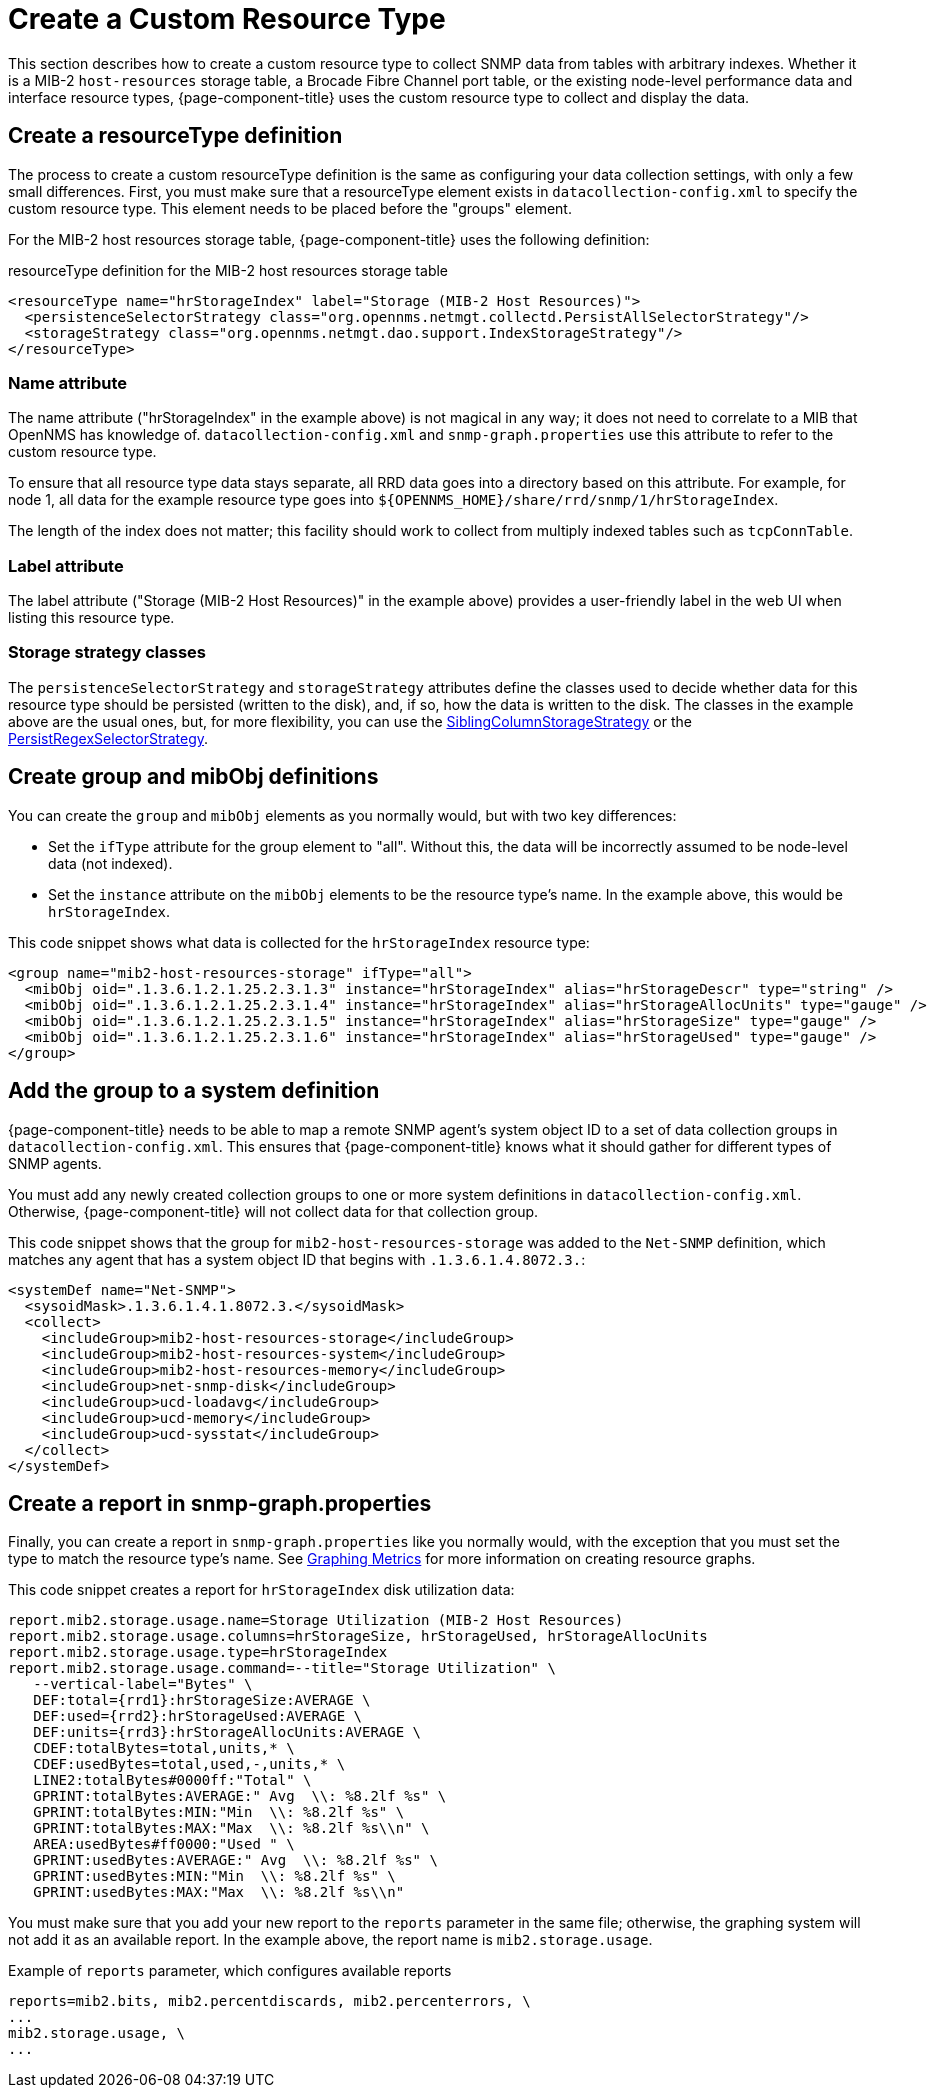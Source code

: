 
[[snmp-index]]
= Create a Custom Resource Type
:description: Create custom resource types in {page-component-title} to collect SNMP data from tables with arbitrary indexes: attributes, mibObj definitions.

This section describes how to create a custom resource type to collect SNMP data from tables with arbitrary indexes.
Whether it is a MIB-2 `host-resources` storage table, a Brocade Fibre Channel port table, or the existing node-level performance data and interface resource types, {page-component-title} uses the custom resource type to collect and display the data.

[[resourcetype-def]]
== Create a resourceType definition

The process to create a custom resourceType definition is the same as configuring your data collection settings, with only a few small differences.
First, you must make sure that a resourceType element exists in `datacollection-config.xml` to specify the custom resource type.
This element needs to be placed before the "groups" element.

For the MIB-2 host resources storage table, {page-component-title} uses the following definition:

.resourceType definition for the MIB-2 host resources storage table
[source, xml]
----
<resourceType name="hrStorageIndex" label="Storage (MIB-2 Host Resources)">
  <persistenceSelectorStrategy class="org.opennms.netmgt.collectd.PersistAllSelectorStrategy"/>
  <storageStrategy class="org.opennms.netmgt.dao.support.IndexStorageStrategy"/>
</resourceType>
----

=== Name attribute

The name attribute ("hrStorageIndex" in the example above) is not magical in any way; it does not need to correlate to a MIB that OpenNMS has knowledge of.
`datacollection-config.xml` and `snmp-graph.properties` use this attribute to refer to the custom resource type.

To ensure that all resource type data stays separate, all RRD data goes into a directory based on this attribute.
For example, for node 1, all data for the example resource type goes into `$\{OPENNMS_HOME}/share/rrd/snmp/1/hrStorageIndex`.

The length of the index does not matter; this facility should work to collect from multiply indexed tables such as `tcpConnTable`.

=== Label attribute

The label attribute ("Storage (MIB-2 Host Resources)" in the example above) provides a user-friendly label in the web UI when listing this resource type.

=== Storage strategy classes

The `persistenceSelectorStrategy` and `storageStrategy` attributes define the classes used to decide whether data for this resource type should be persisted (written to the disk), and, if so, how the data is written to the disk.
The classes in the example above are the usual ones, but, for more flexibility, you can use the  xref:deep-dive/performance-data-collection/resource-types.adoc#siblingcolumnstoragestrategy[SiblingColumnStorageStrategy] or the xref:deep-dive/performance-data-collection/resource-types.adoc#persistregexselectorstrategy[PersistRegexSelectorStrategy].

[[group-def]]
== Create group and mibObj definitions

You can create the `group` and `mibObj` elements as you normally would, but with two key differences:

* Set the `ifType` attribute for the group element to "all".
Without this, the data will be incorrectly assumed to be node-level data (not indexed).
* Set the `instance` attribute on the `mibObj` elements to be the resource type's name.
In the example above, this would be `hrStorageIndex`.

This code snippet shows what data is collected for the `hrStorageIndex` resource type:

[source, xml]
----
<group name="mib2-host-resources-storage" ifType="all">
  <mibObj oid=".1.3.6.1.2.1.25.2.3.1.3" instance="hrStorageIndex" alias="hrStorageDescr" type="string" />
  <mibObj oid=".1.3.6.1.2.1.25.2.3.1.4" instance="hrStorageIndex" alias="hrStorageAllocUnits" type="gauge" />
  <mibObj oid=".1.3.6.1.2.1.25.2.3.1.5" instance="hrStorageIndex" alias="hrStorageSize" type="gauge" />
  <mibObj oid=".1.3.6.1.2.1.25.2.3.1.6" instance="hrStorageIndex" alias="hrStorageUsed" type="gauge" />
</group>
----

[[system-def]]
== Add the group to a system definition

{page-component-title} needs to be able to map a remote SNMP agent's system object ID to a set of data collection groups in `datacollection-config.xml`.
This ensures that {page-component-title} knows what it should gather for different types of SNMP agents.

You must add any newly created collection groups to one or more system definitions in `datacollection-config.xml`.
Otherwise, {page-component-title} will not collect data for that collection group.

This code snippet shows that the group for `mib2-host-resources-storage` was added to the `Net-SNMP` definition, which matches any agent that has a system object ID that begins with `.1.3.6.1.4.8072.3.`:

[source, xml]
----
<systemDef name="Net-SNMP">
  <sysoidMask>.1.3.6.1.4.1.8072.3.</sysoidMask>
  <collect>
    <includeGroup>mib2-host-resources-storage</includeGroup>
    <includeGroup>mib2-host-resources-system</includeGroup>
    <includeGroup>mib2-host-resources-memory</includeGroup>
    <includeGroup>net-snmp-disk</includeGroup>
    <includeGroup>ucd-loadavg</includeGroup>
    <includeGroup>ucd-memory</includeGroup>
    <includeGroup>ucd-sysstat</includeGroup>
  </collect>
</systemDef>
----

[[report-snmp-graph]]
== Create a report in snmp-graph.properties

Finally, you can create a report in `snmp-graph.properties` like you normally would, with the exception that you must set the type to match the resource type's name.
See xref:deep-dive/performance-data-collection/graphs.adoc[Graphing Metrics] for more information on creating resource graphs.

This code snippet creates a report for `hrStorageIndex` disk utilization data:

[source, properties]
----
report.mib2.storage.usage.name=Storage Utilization (MIB-2 Host Resources)
report.mib2.storage.usage.columns=hrStorageSize, hrStorageUsed, hrStorageAllocUnits
report.mib2.storage.usage.type=hrStorageIndex
report.mib2.storage.usage.command=--title="Storage Utilization" \
   --vertical-label="Bytes" \
   DEF:total={rrd1}:hrStorageSize:AVERAGE \
   DEF:used={rrd2}:hrStorageUsed:AVERAGE \
   DEF:units={rrd3}:hrStorageAllocUnits:AVERAGE \
   CDEF:totalBytes=total,units,* \
   CDEF:usedBytes=total,used,-,units,* \
   LINE2:totalBytes#0000ff:"Total" \
   GPRINT:totalBytes:AVERAGE:" Avg  \\: %8.2lf %s" \
   GPRINT:totalBytes:MIN:"Min  \\: %8.2lf %s" \
   GPRINT:totalBytes:MAX:"Max  \\: %8.2lf %s\\n" \
   AREA:usedBytes#ff0000:"Used " \
   GPRINT:usedBytes:AVERAGE:" Avg  \\: %8.2lf %s" \
   GPRINT:usedBytes:MIN:"Min  \\: %8.2lf %s" \
   GPRINT:usedBytes:MAX:"Max  \\: %8.2lf %s\\n"
----

You must make sure that you add your new report to the `reports` parameter in the same file; otherwise, the graphing system will not add it as an available report.
In the example above, the report name is `mib2.storage.usage`.

.Example of `reports` parameter, which configures available reports
[source, xml]
----
reports=mib2.bits, mib2.percentdiscards, mib2.percenterrors, \
...
mib2.storage.usage, \
...
----

